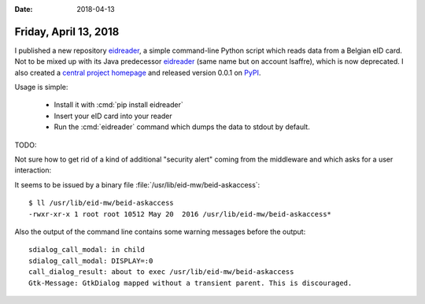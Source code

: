 :date: 2018-04-13

======================
Friday, April 13, 2018
======================

I published a new repository `eidreader
<https://github.com/lino-framework/eidreader>`__, a simple
command-line Python script which reads data from a Belgian eID card.
Not to be mixed up with its Java predecessor `eidreader
<https://github.com/lsaffre/eidreader>`__ (same name but on account
lsaffre), which is now deprecated.  I also created a `central project
homepage <http://eidreader.lino-framework.org>`__ and released version
0.0.1 on `PyPI <https://pypi.python.org/pypi/eidreader/0.0.1>`__.

Usage is simple:

  - Install it with :cmd:`pip install eidreader`
  - Insert your eID card into your reader
  - Run the :cmd:`eidreader` command which dumps the data to stdout by
    default.
  
TODO:

Not sure how to get rid of a kind of additional "security alert"
coming from the middleware and which asks for a user interaction:

.. image:: 0413/askaccess.png

It seems to be issued by a binary file
:file:`/usr/lib/eid-mw/beid-askaccess`::

    $ ll /usr/lib/eid-mw/beid-askaccess
    -rwxr-xr-x 1 root root 10512 May 20  2016 /usr/lib/eid-mw/beid-askaccess*

Also the output of the command line contains some warning messages
before the output::
           
    sdialog_call_modal: in child
    sdialog_call_modal: DISPLAY=:0
    call_dialog_result: about to exec /usr/lib/eid-mw/beid-askaccess
    Gtk-Message: GtkDialog mapped without a transient parent. This is discouraged.
  
